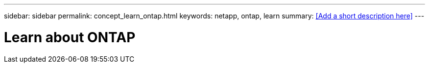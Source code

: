 ---
sidebar: sidebar
permalink: concept_learn_ontap.html
keywords: netapp, ontap, learn
summary: <<Add a short description here>>
---

= Learn about ONTAP
:toc: macro
:toclevels: 1
:hardbreaks:
:nofooter:
:icons: font
:linkattrs:
:imagesdir: ./media/

[.lead]
// Insert lead paragraph here

// Begin adding content here
